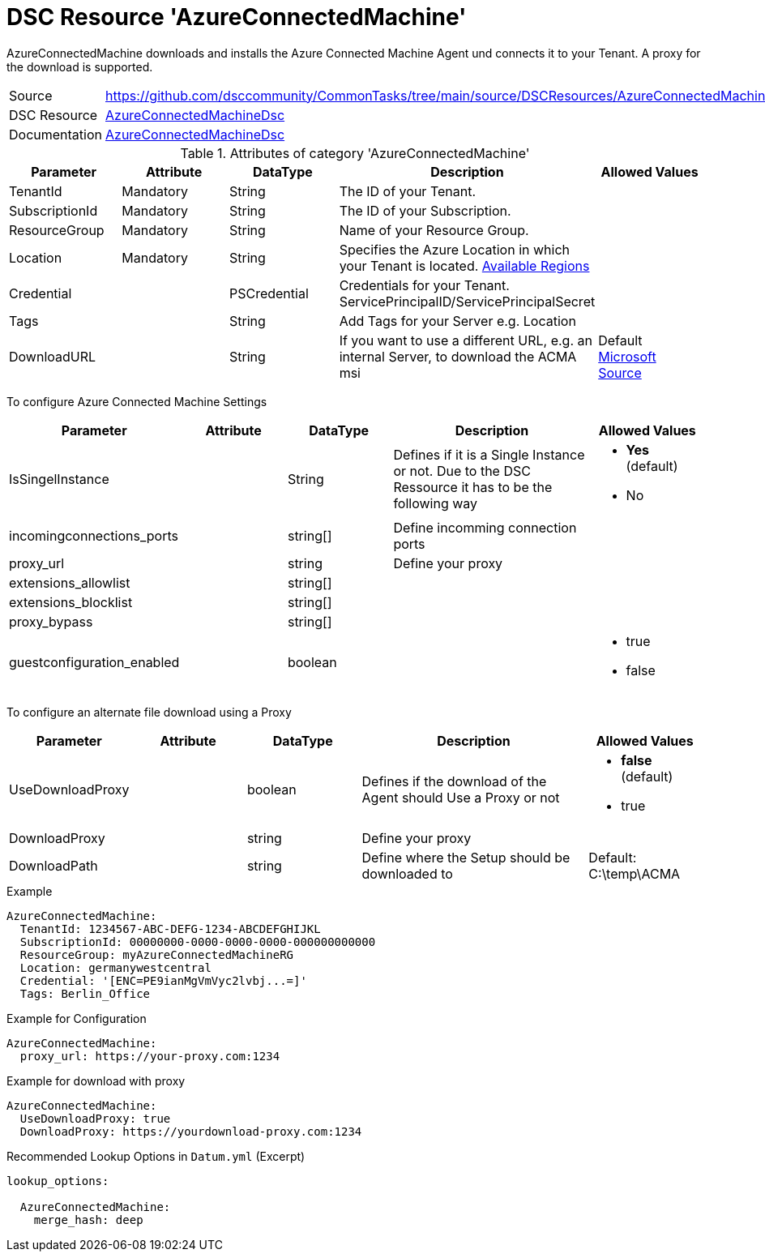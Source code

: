 // CommonTasks YAML Reference: AzureConnectedMachine
// ======================================

:YmlCategory: AzureConnectedMachine

:abstract:    {YmlCategory} downloads and installs the Azure Connected Machine Agent und connects it to your Tenant. A proxy for the download is supported.

[#dscyml_AzureConnectedMachine]
= DSC Resource '{YmlCategory}'

[[dscyml_AzureConnectedMachine_abstract, {abstract}]]
{abstract}


[cols="1,3a" options="autowidth" caption=]
|===
| Source         | https://github.com/dsccommunity/CommonTasks/tree/main/source/DSCResources/AzureConnectedMachine
| DSC Resource   | https://github.com/Azure/AzureConnectedMachineDsc[AzureConnectedMachineDsc]
| Documentation  | https://github.com/Azure/AzureConnectedMachineDsc/blob/master/README.md[AzureConnectedMachineDsc]
|===


.Attributes of category '{YmlCategory}'
[cols="1,1,1,2a,1a" options="header"]
|===
| Parameter
| Attribute
| DataType
| Description
| Allowed Values

| TenantId
| Mandatory
| String
| The ID of your Tenant.
|

| SubscriptionId
| Mandatory
| String
| The ID of your Subscription.
|

| ResourceGroup
| Mandatory
| String
| Name of your Resource Group.
|

| Location
| Mandatory
| String
| Specifies the Azure Location in which your Tenant is located. https://azure.microsoft.com/global-infrastructure/services/?products=azure-arc[Available Regions]
|

| Credential
|
| PSCredential
| Credentials for your Tenant. ServicePrincipalID/ServicePrincipalSecret
|

| Tags
|
| String
| Add Tags for your Server e.g. Location
|

| DownloadURL
|
| String
| If you want to use a different URL, e.g. an internal Server, to download the ACMA msi
| Default https://aka.ms/AzureConnectedMachineAgent[Microsoft Source]

|===

To configure Azure Connected Machine Settings
[cols="1,1,1,2a,1a" options="header"]
|===
| Parameter
| Attribute
| DataType
| Description
| Allowed Values

| IsSingelInstance
|
| String
| Defines if it is a Single Instance or not. Due to the DSC Ressource it has to be the following way
| - *Yes* (default)
  - No

| incomingconnections_ports
|
| string[]
| Define incomming connection ports
|

| proxy_url
|
| string
| Define your proxy
|

| extensions_allowlist
|
| string[]
|
|

| extensions_blocklist
|
| string[]
|
|

| proxy_bypass
|
| string[]
|
|

| guestconfiguration_enabled
|
| boolean
|
|- true
- false


|===

To configure an alternate file download using a Proxy
[cols="1,1,1,2a,1a" options="header"]
|===
| Parameter
| Attribute
| DataType
| Description
| Allowed Values

| UseDownloadProxy
|
| boolean
| Defines if the download of the Agent should Use a Proxy or not
| - *false* (default)
  - true

| DownloadProxy
|
| string
| Define your proxy
|

| DownloadPath
|
| string
| Define where the Setup should be downloaded to
| Default: C:\temp\ACMA

|===

.Example
[source, yaml]
----
AzureConnectedMachine:
  TenantId: 1234567-ABC-DEFG-1234-ABCDEFGHIJKL
  SubscriptionId: 00000000-0000-0000-0000-000000000000
  ResourceGroup: myAzureConnectedMachineRG
  Location: germanywestcentral
  Credential: '[ENC=PE9ianMgVmVyc2lvbj...=]'
  Tags: Berlin_Office
----

.Example for Configuration
[source, yaml]
----
AzureConnectedMachine:
  proxy_url: https://your-proxy.com:1234
----

.Example for download with proxy
[source, yaml]
----
AzureConnectedMachine:
  UseDownloadProxy: true
  DownloadProxy: https://yourdownload-proxy.com:1234
----

.Recommended Lookup Options in `Datum.yml` (Excerpt)
[source, yaml]
----
lookup_options:

  AzureConnectedMachine:
    merge_hash: deep

----
